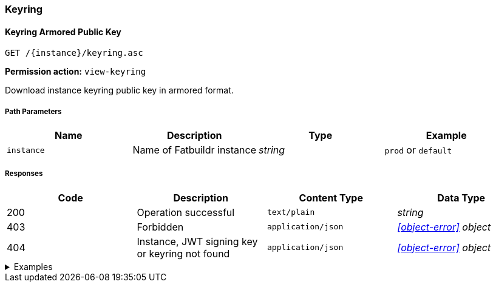 === Keyring

==== Keyring Armored Public Key

`GET /\{instance}/keyring.asc`

*Permission action:* `view-keyring`

Download instance keyring public key in armored format.

===== Path Parameters

[cols="{tbl-pathparams-cols-specs}"]
|===
|Name|Description|Type|Example

|`instance`
|Name of Fatbuildr instance
|_string_
|`prod` or `default`
|===

===== Responses

[cols="{tbl-responses-cols-specs}"]
|===
|Code|Description|Content Type|Data Type

|200
|Operation successful
|`text/plain`
|_string_

|403
|Forbidden
|`application/json`
|_xref:#object-error[] object_

|404
|Instance, JWT signing key or keyring not found
|`application/json`
|_xref:#object-error[] object_
|===

.Examples
[%collapsible]
====
Request:

[source,shell]
----
$ curl -X GET http://localhost:5000/default/keyring.asc
----

Response:

[source]
----
-----BEGIN PGP PUBLIC KEY BLOCK-----
…
-----END PGP PUBLIC KEY BLOCK-----
----
====

